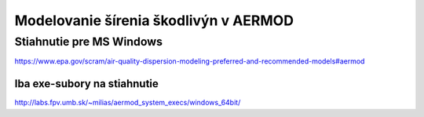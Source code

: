 ======================================
Modelovanie šírenia škodlivýn v AERMOD
======================================

Stiahnutie pre MS Windows
-------------------------
https://www.epa.gov/scram/air-quality-dispersion-modeling-preferred-and-recommended-models#aermod


Iba exe-subory na stiahnutie
~~~~~~~~~~~~~~~~~~~~~~~~~~~~~
http://labs.fpv.umb.sk/~milias/aermod_system_execs/windows_64bit/
